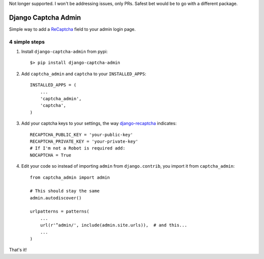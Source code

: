 Not longer supported. I won't be addressing issues, only PRs. Safest bet would be to go with a different package.

======================
 Django Captcha Admin
======================

Simple way to add a ReCaptcha_ field to your admin login page.

4 simple steps
==============

1. Install ``django-captcha-admin`` from pypi::

     $> pip install django-captcha-admin

2. Add ``captcha_admin`` and ``captcha`` to your ``INSTALLED_APPS``::

     INSTALLED_APPS = (
         ...
         'captcha_admin',
         'captcha',
     )

3. Add your captcha keys to your settings, the way django-recaptcha_
   indicates::

     RECAPTCHA_PUBLIC_KEY = 'your-public-key'
     RECAPTCHA_PRIVATE_KEY = 'your-private-key'
     # If I'm not a Robot is required add:
     NOCAPTCHA = True

4. Edit your code so instead of importing ``admin`` from
   ``django.contrib``, you import it from ``captcha_admin``::

     from captcha_admin import admin

     # This should stay the same
     admin.autodiscover()

     urlpatterns = patterns(
         ...
         url(r'^admin/', include(admin.site.urls)),  # and this...
         ...
     )

That's it!

.. _ReCaptcha: https://www.google.com/recaptcha/
.. _django-recaptcha: https://github.com/praekelt/django-recaptcha
